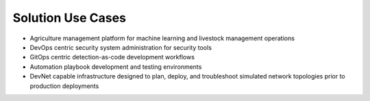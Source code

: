 Solution Use Cases
==================

- Agriculture management platform for machine learning and livestock management operations
- DevOps centric security system administration for security tools
- GitOps centric detection-as-code development workflows
- Automation playbook development and testing environments
- DevNet capable infrastructure designed to plan, deploy, and troubleshoot simulated network topologies prior to production deployments
